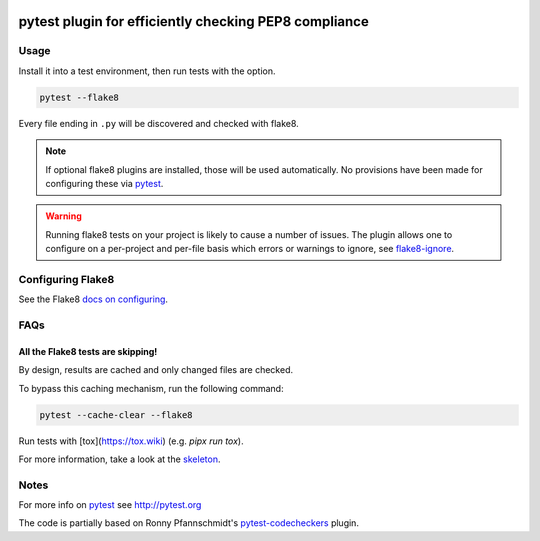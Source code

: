 .. image:: https://img.shields.io/pypi/v/pytest-flake8.svg
   :target: https://pypi.org/project/pytest-flake8

.. image:: https://img.shields.io/pypi/pyversions/pytest-flake8.svg

.. image:: https://github.com/coherent-oss/pytest-flake8/actions/workflows/main.yml/badge.svg
   :target: https://github.com/coherent-oss/pytest-flake8/actions?query=workflow%3A%22tests%22
   :alt: tests

.. image:: https://img.shields.io/endpoint?url=https://raw.githubusercontent.com/charliermarsh/ruff/main/assets/badge/v2.json
    :target: https://github.com/astral-sh/ruff
    :alt: Ruff

.. image:: https://readthedocs.org/projects/pytest-flake8/badge/?version=latest
   :target: https://pytest-flake8.readthedocs.io/en/latest/?badge=latest

.. image:: https://img.shields.io/badge/skeleton-2025-informational
   :target: https://blog.jaraco.com/skeleton


pytest plugin for efficiently checking PEP8 compliance 
======================================================

Usage
-----

Install it into a test environment, then run tests with the option.

.. code-block:: bash

    pytest --flake8

Every file ending in ``.py`` will be discovered and checked with
flake8.

.. note::

    If optional flake8 plugins are installed, those will
    be used automatically. No provisions have been made for
    configuring these via `pytest`_.

.. warning::

    Running flake8 tests on your project is likely to cause a number 
    of issues. The plugin allows one to configure on a per-project and
    per-file basis which errors or warnings to ignore, see
    flake8-ignore_.

.. _flake8-ignore:

Configuring Flake8
------------------

See the Flake8
`docs on configuring <https://flake8.pycqa.org/en/latest/user/configuration.html>`_.

FAQs
-----

All the Flake8 tests are skipping!
^^^^^^^^^^^^^^^^^^^^^^^^^^^^^^^^^^

By design, results are cached and only changed files are checked.

To bypass this caching mechanism, run the following command:

.. code-block:: bash

    pytest --cache-clear --flake8

Run tests with [tox](https://tox.wiki) (e.g. `pipx run tox`).

For more information, take a look at the `skeleton <https://blog.jaraco.com/skeleton/>`_.


Notes
-----

For more info on `pytest`_ see http://pytest.org

The code is partially based on Ronny Pfannschmidt's `pytest-codecheckers`_ plugin.

.. _`pytest`: http://pytest.org
.. _`flake8`: https://pypi.python.org/pypi/flake8
.. _`pycodestyle`: https://pypi.python.org/pypi/pycodestyle
.. _`pytest-codecheckers`: https://pypi.python.org/pypi/pytest-codecheckers

